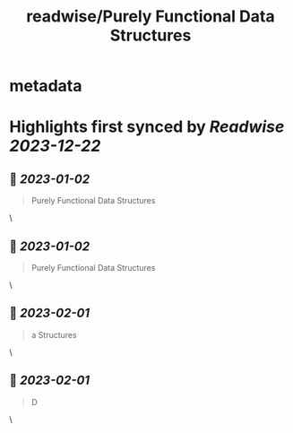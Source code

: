 :PROPERTIES:
:title: readwise/Purely Functional Data Structures
:END:


* metadata
:PROPERTIES:
:author: [[readwise.io]]
:full-title: "Purely Functional Data Structures"
:category: [[articles]]
:url: https://readwise.io/reader/document_raw_content/17342867
:image-url: https://readwise-assets.s3.amazonaws.com/static/images/article4.6bc1851654a0.png
:END:

* Highlights first synced by [[Readwise]] [[2023-12-22]]
** 📌 [[2023-01-02]]
#+BEGIN_QUOTE
Purely Functional Data Structures 
#+END_QUOTE\
** 📌 [[2023-01-02]]
#+BEGIN_QUOTE
Purely Functional Data Structures 
#+END_QUOTE\
** 📌 [[2023-02-01]]
#+BEGIN_QUOTE
a Structures 
#+END_QUOTE\
** 📌 [[2023-02-01]]
#+BEGIN_QUOTE
D 
#+END_QUOTE\